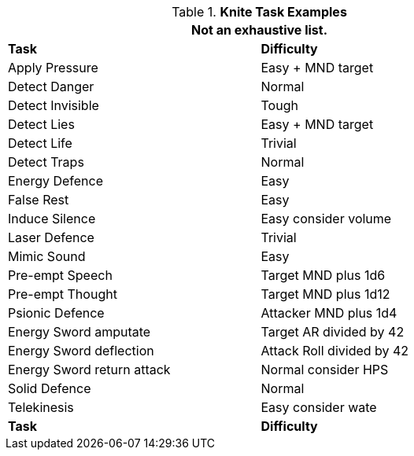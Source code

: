 .*Knite Task Examples*
[width="75%",cols="<,^",frame="all", stripes="even"]
|===
2+<|Not an exhaustive list.

s|Task
s|Difficulty	

|Apply Pressure	
|Easy + MND target

|Detect Danger	
|Normal

|Detect Invisible	
|Tough

|Detect Lies	
|Easy + MND target

|Detect Life	
|Trivial

|Detect Traps	
|Normal

|Energy Defence	
|Easy

|False Rest	
|Easy

|Induce Silence	
|Easy consider volume

|Laser Defence
|Trivial

|Mimic Sound	
|Easy

|Pre-empt Speech	
|Target MND plus 1d6

|Pre-empt Thought	
|Target MND plus 1d12

|Psionic Defence
|Attacker MND plus 1d4

|Energy Sword amputate	
|Target AR divided by 42

|Energy Sword deflection
|Attack Roll divided by 42

|Energy Sword return attack	
|Normal consider HPS

|Solid Defence	
|Normal

|Telekinesis	
|Easy consider wate

s|Task
s|Difficulty
|===